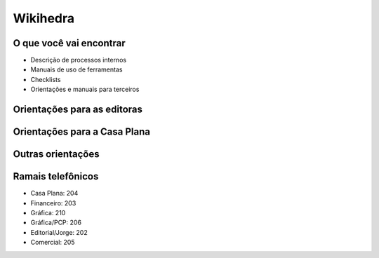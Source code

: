 Wikihedra
=========


O que você vai encontrar
------------------------

* Descrição de processos internos
* Manuais de uso de ferramentas 
* Checklists
* Orientações e manuais para terceiros



Orientações para as editoras
---------------------------------------

      .. toctree::
         :maxdepth: 2

         financeiro.rst
         editorial.rst
         comercial.rst
         grafica.rst
         meetings.rst

Orientações para a Casa Plana
-----------------------------

      .. toctree::
         :maxdepth: 2

         livraria.rst


Outras orientações
------------------

      .. toctree::
         :maxdepth: 2

         samples.rst
         trello.rs
         glossary.rst


Ramais telefônicos
------------------


* Casa Plana: 204
* Financeiro: 203
* Gráfica: 210
* Gráfica/PCP: 206
* Editorial/Jorge: 202
* Comercial: 205




